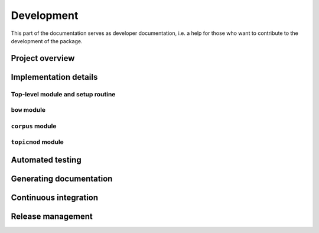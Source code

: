 .. _development:

Development
===========

This part of the documentation serves as developer documentation, i.e. a help for those who want to contribute to the development of the package.

Project overview
----------------


Implementation details
----------------------

Top-level module and setup routine
^^^^^^^^^^^^^^^^^^^^^^^^^^^^^^^^^^

``bow`` module
^^^^^^^^^^^^^^

``corpus`` module
^^^^^^^^^^^^^^^^^

``topicmod`` module
^^^^^^^^^^^^^^^^^^^


Automated testing
-----------------


Generating documentation
------------------------


Continuous integration
----------------------


Release management
------------------
